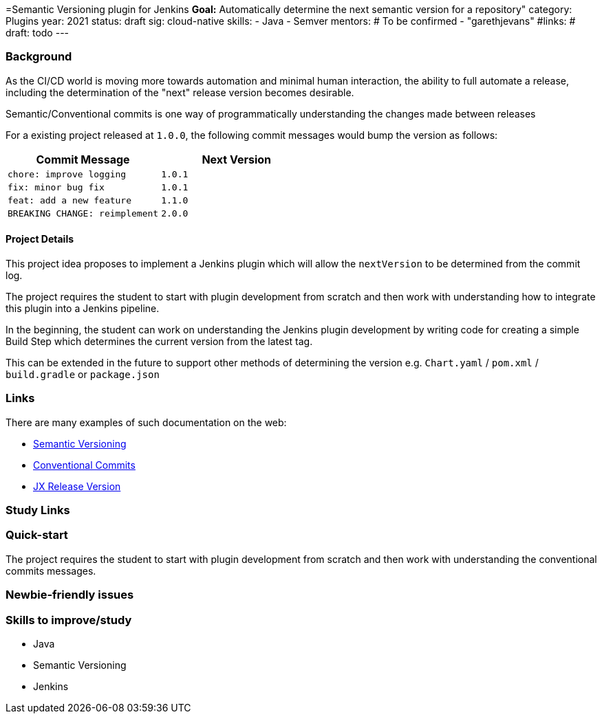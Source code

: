 =Semantic Versioning plugin for Jenkins
*Goal:*  Automatically determine the next semantic version for a repository"
category: Plugins
year: 2021
status: draft
sig: cloud-native
skills:
- Java
- Semver
mentors:
# To be confirmed
- "garethjevans"
#links:
#  draft: todo
---

=== Background

As the CI/CD world is moving more towards automation and minimal human interaction, the ability to full automate a release, including the determination of the "next" release version becomes desirable.

Semantic/Conventional commits is one way of programmatically understanding the changes made between releases 

For a existing project released at `1.0.0`, the following commit messages would bump the version as follows:

|===
|Commit Message|Next Version 

|`chore: improve logging`
|`1.0.1`
|`fix: minor bug fix`
|`1.0.1`
|`feat: add a new feature`
|`1.1.0`
|`BREAKING CHANGE: reimplement`
|`2.0.0`
|===

==== Project Details

This project idea proposes to implement a Jenkins plugin which will allow the `nextVersion` to be determined from the commit log.

The project requires the student to start with plugin development from scratch and then work with understanding how to integrate this plugin into a Jenkins pipeline.

In the beginning, the student can work on understanding the Jenkins plugin development by writing code for creating a simple Build Step which determines the current version from the latest tag.

This can be extended in the future to support other methods of determining the version e.g. `Chart.yaml` / `pom.xml` / `build.gradle` or `package.json`

=== Links

There are many examples of such documentation on the web:

* link:https://semver.org/[Semantic Versioning]
* link:https://www.conventionalcommits.org/en/v1.0.0/[Conventional Commits]
* link:https://github.com/jenkins-x-plugins/jx-release-version[JX Release Version]

=== Study Links


=== Quick-start

The project requires the student to start with plugin development from scratch and then work with understanding the conventional commits messages.

=== Newbie-friendly issues


=== Skills to improve/study
* Java
* Semantic Versioning
* Jenkins
